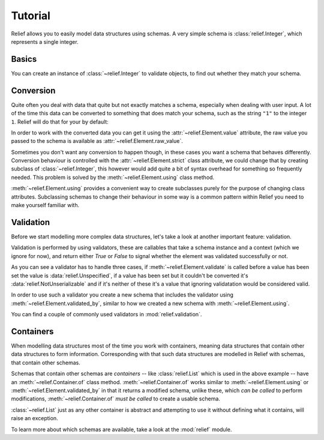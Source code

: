 Tutorial
========

Relief allows you to easily model data structures using schemas. A very simple
schema is :class:`relief.Integer`, which represents a single
integer.


Basics
------

You can create an instance of :class:`~relief.Integer` to
validate objects, to find out whether they match your schema.

.. doctest::

   >>> from relief import Integer
   >>> element = Integer()
   >>> element.set_from_raw(1)
   >>> element.validate()
   True


Conversion
----------

Quite often you deal with data that quite but not exactly matches a schema,
especially when dealing with user input. A lot of the time this data can be
converted to something that does match your schema, such as the string ``"1"``
to the integer ``1``. Relief will do that for your by default:

.. doctest::

   >>> element.set_from_raw('1')
   >>> element.validate()
   True

In order to work with the converted data you can get it using the
:attr:`~relief.Element.value` attribute, the raw value you passed to the schema
is available as :attr:`~relief.Element.raw_value`.

.. doctest::

   >>> element.value
   1
   >>> element.raw_value
   '1'

Sometimes you don't want any conversion to happen though, in these cases you
want a schema that behaves differently. Conversion behaviour is controlled with
the :attr:`~relief.Element.strict` class attribute, we could change that by
creating subclass of :class:`~relief.Integer`, this however would add quite a
bit of syntax overhead for something so frequently needed. This problem is
solved by the :meth:`~relief.Element.using` class method.

.. doctest::

   >>> StrictInteger = Integer.using(strict=True)
   >>> element = StrictInteger()
   >>> element.set_from_raw("1")
   >>> element.validate()
   False

:meth:`~relief.Element.using` provides a convenient way to create subclasses
purely for the purpose of changing class attributes. Subclassing schemas to
change their behaviour in some way is a common pattern within Relief you need
to make yourself familiar with.


Validation
----------

Before we start modelling more complex data structures, let's take a look at
another important feature: validation.

Validation is performed by using validators, these are callables that take a
schema instance and a context (which we ignore for now), and return either
`True` or `False` to signal whether the element was validated successfully or
not.

.. doctest::

   >>> from relief import Unspecified, NotUnserializable
   >>> def is_greater_than_3(element, context):
   ...     if element.value is Unspecified:
   ...         return False
   ...     elif element.value is NotUnserializable:
   ...         return False
   ...     return element.value > 3

As you can see a validator has to handle three cases, if
:meth:`~relief.Element.validate` is called before a value has been set the
value is :data:`relief.Unspecified`, if a value has been set but it couldn't be
converted it's :data:`relief.NotUnserializable` and if it's neither of these
it's a value that ignoring validatation would be considered valid.

In order to use such a validator you create a new schema that includes the
validator using :meth:`~relief.Element.validated_by`, similar to how we created
a new schema with :meth:`~relief.Element.using`.

.. doctest::

   >>> element = Integer.validated_by([is_greater_than_3])()
   >>> element.set_from_raw(4)
   >>> element.validate()
   True
   >>> element.set_from_raw(3)
   >>> element.validate()
   False

You can find a couple of commonly used validators in :mod:`relief.validation`.


Containers
----------

When modelling data structures most of the time you work with containers,
meaning data structures that contain other data structures to form information.
Corresponding with that such data structures are modelled in Relief with
schemas, that contain other schemas.

.. doctest::

   >>> from relief import List
   >>> ListOfIntegers = List.of(Integer)
   >>> element = ListOfIntegers()
   >>> element.set_from_raw([1, 2, 3])
   >>> element.validate()
   True

Schemas that contain other schemas are *containers* -- like
:class:`relief.List` which is used in the above example -- have an
:meth:`~relief.Container.of` class method. :meth:`~relief.Container.of` works
similar to :meth:`~relief.Element.using` or
:meth:`~relief.Element.validated_by` in that it returns a modified schema,
unlike these, which *can be called* to perform modifications,
:meth:`~relief.Container.of` *must be called* to create a usable schema.

:class:`~relief.List` just as any other container is abstract and attempting to
use it without defining what it contains, will raise an exception.

.. doctest::

   >>> List()
   Traceback (most recent call last):
   ...
   TypeError: member_schema is unknown


To learn more about which schemas are available, take a look at the
:mod:`relief` module.
